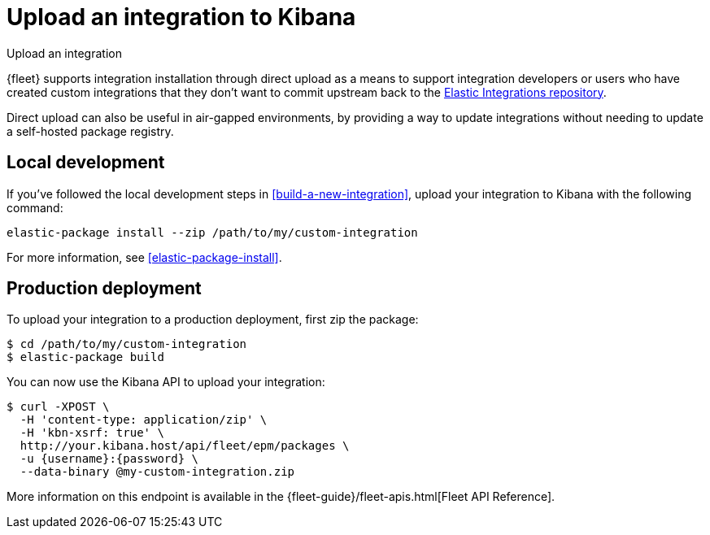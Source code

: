 [[upload-a-new-integration]]
= Upload an integration to Kibana

++++
<titleabbrev>Upload an integration</titleabbrev>
++++

{fleet} supports integration installation through direct upload as a means to support integration developers
or users who have created custom integrations that they don't want to commit upstream back to the https://github.com/elastic/integrations[Elastic Integrations repository].

Direct upload can also be useful in air-gapped environments,
by providing a way to update integrations without needing to update a self-hosted package registry.

[discrete]
[[upload-integration-local]]
== Local development

If you've followed the local development steps in <<build-a-new-integration>>, upload your integration to Kibana with the following command:

[source,terminal]
----
elastic-package install --zip /path/to/my/custom-integration
----

For more information, see <<elastic-package-install>>.

[discrete]
[[upload-integration-production]]
== Production deployment

To upload your integration to a production deployment, first zip the package:

[source,terminal]
----
$ cd /path/to/my/custom-integration
$ elastic-package build
----

You can now use the Kibana API to upload your integration:

[source,terminal]
----
$ curl -XPOST \
  -H 'content-type: application/zip' \
  -H 'kbn-xsrf: true' \
  http://your.kibana.host/api/fleet/epm/packages \
  -u {username}:{password} \
  --data-binary @my-custom-integration.zip
----

More information on this endpoint is available in the {fleet-guide}/fleet-apis.html[Fleet API Reference].
